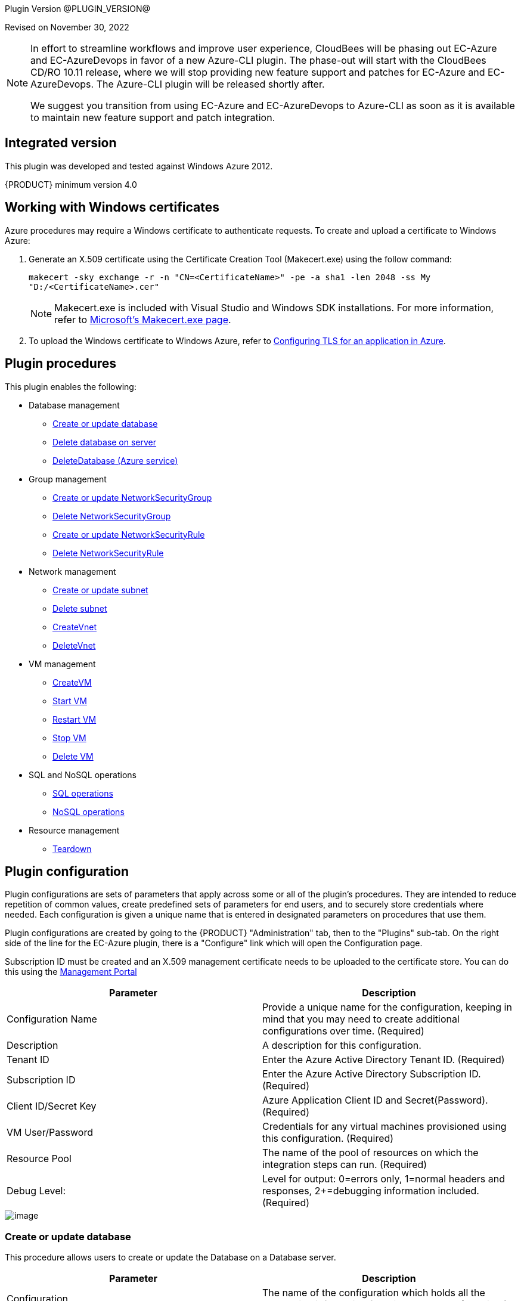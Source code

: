 
Plugin Version @PLUGIN_VERSION@

Revised on November 30, 2022

[NOTE]
====
In effort to streamline workflows and improve user experience, CloudBees will be phasing out EC-Azure and EC-AzureDevops in favor of a new Azure-CLI plugin. The phase-out will start with the CloudBees CD/RO 10.11 release, where we will stop providing new feature support and patches for EC-Azure and EC-AzureDevops. The Azure-CLI plugin will be released shortly after.

We suggest you transition from using EC-Azure and EC-AzureDevops to Azure-CLI as soon as it is available to maintain new feature support and patch integration.
====


[[Integrated_Version]]
== Integrated version

This plugin was developed and tested against Windows Azure 2012.

{PRODUCT} minimum version 4.0

[[Windows_Certificates]]
== Working with Windows certificates

Azure procedures may require a Windows certificate to authenticate requests. To create and upload a certificate to Windows Azure:

. Generate an X.509 certificate using the Certificate Creation Tool (Makecert.exe) using the follow command:
+
`makecert -sky exchange -r -n "CN=<CertificateName>" -pe -a sha1 -len 2048 -ss My "D:/<CertificateName>.cer"`
+
NOTE: Makecert.exe is included with Visual Studio and Windows SDK installations. For more information, refer to link:http://msdn.microsoft.com/en-us/library/bfsktky3(VS.80).aspx[Microsoft's Makecert.exe page].

. To upload the Windows certificate to Windows Azure, refer to link:https://azure.microsoft.com/en-us/documentation/articles/cloud-services-configure-ssl-certificate/[Configuring TLS for an application in Azure].

[[Plugin_Procedures]]
== Plugin procedures

This plugin enables the following:

* Database management
** <<Create-Or-Update-Database>>
** <<Delete_Database>>
** <<DeleteDatabase>>

* Group management
** <<Create_or_Update_NetworkSecurityGroup>>
** <<Delete_NetworkSecurityGroup>>
** <<Create_or_Update_NetworkSecurityRule>>
** <<Delete_NetworkSecurityRule>>

* Network management
** <<Create_or_Update_Subnet>>
** <<Delete_Subnet>>
** <<CreateVnet>>
** <<DeleteVnet>>

* VM management
** <<CreateVM>>
** <<Start_VM>>
** <<Restart_VM>>
** <<Stop_VM>>
** <<Delete_VM>>

* SQL and NoSQL operations
** <<SQL_Operations>>
** <<NoSQL_Operations>>

* Resource management
** <<Teardown>>

[[CreateConfiguration]]


[[Plugin_Configuration]]
== Plugin configuration

Plugin configurations are sets of parameters that apply across some or all of the plugin's procedures. They are intended to reduce repetition of common values, create predefined sets of parameters for end users, and to securely store credentials where needed. Each configuration is given a unique name that is entered in designated parameters on procedures that use them.


Plugin configurations are created by going to the {PRODUCT} "Administration" tab, then to the "Plugins" sub-tab. On the right side of the line for the EC-Azure plugin, there is a "Configure" link which will open the Configuration page.

Subscription ID must be created and an X.509 management certificate needs to be uploaded to the certificate store. You can do this using the link:https://www.windowsazure.com[Management Portal]

[cols="1a,1a",options="header"]
|===
|Parameter |Description
|Configuration Name |Provide a unique name for the configuration, keeping in mind that you may need to create additional configurations over time. (Required)
|Description |A description for this configuration.
|Tenant ID |Enter the Azure Active Directory Tenant ID. (Required)
|Subscription ID |Enter the Azure Active Directory Subscription ID. (Required)
|Client ID/Secret Key |Azure Application Client ID and Secret(Password). (Required)
|VM User/Password |Credentials for any virtual machines provisioned using this configuration. (Required)
|Resource Pool |The name of the pool of resources on which the integration steps can run. (Required)
|Debug Level: |Level for output: 0=errors only, 1=normal headers and responses, 2+=debugging information included. (Required)
|===

image::cloudbees-common-sda::cd-plugins/ec-azure/parameters/configuration-panel.png[image]



[[Create-Or-Update-Database]]
=== Create or update database

This procedure allows users to create or update the Database on a Database server.

[cols="1a,1a",options="header"]
|===
|Parameter |Description
|Configuration |The name of the configuration which holds all the connection information for Windows Azure. (Required)
|Resource Group Name |The name of the Resource Group to which the Azure SQL Database Server belongs. (Required)
|Server name |The short name of the Azure SQL Database Server on which the database is hosted. For example, testsqlserver001 should be used instead of testsqlserver001.database.windows.net. (Required)
|Database name |The name of the Azure SQL Database to be operated on (updated or created). (Required)
|Location |Location of the resource. (Required)
|Edition |Edition for the Azure SQL Database.
|Collation |Collation of the Azure SQL Database being created.
|Create Mode |Create Mode for the Azure SQL Database being created.
|Elastic Pool |The name of the Elastic Pool to put the Azure SQL Database in.
|Maximum Size in MB |The maximum size of the Azure SQL Database being created or updated in megabytes.
|Service Objective Id |The service objective to be applied to the Azure SQL Database being created or updated.
|Source Database Id |The resource id of the database to use as the source for the copy being created.
|JobStep Timeout |Timeout for the step execution in minutes. Blank means no timeout.
|===

image::cloudbees-common-sda::cd-plugins/ec-azure/parameters/create-or-update-database.png[image]

[[Delete_Database]]
=== Delete database on server

This procedure allows users to delete the Database on a Database server.

[cols="1a,1a",options="header"]
|===
|Parameter |Description
|Configuration |The name of the configuration which holds all the connection information for Windows Azure. (Required)
|Resource Group Name |The name of the Resource Group to which the Azure SQL Database Server belongs. (Required)
|Server name |The short name of the Azure SQL Database Server on which the database is hosted. For example, testsqlserver001 should be used instead of testsqlserver001.database.windows.net. (Required)
|Database name |The name of the Azure SQL Database to be deletes. (Required)
|JobStep Timeout |Timeout for the step execution in minutes. Blank means no timeout.
|===

image::cloudbees-common-sda::cd-plugins/ec-azure/parameters/delete-database.png[image]

[[DeleteDatabase]]


[[DeleteDatabase]]
=== DeleteDatabase (Azure service)

This procedure allows users to delete a database on a database server using Azure Services.

[cols="1a,1a",options="header"]
|===
|Parameter |Description
|Configuration |The name of the configuration which holds all the connection information for Windows Azure. (Required)
|Resource Group Name |The name of the Resource Group to which the Azure SQL Database Server belongs. (Required)
|Server name |The name of the Azure SQL Database Server on which the database is hosted. (Required)
|Database name |The name of the Azure SQL Database to be operated on (Updated or created). (Required)
|JobStep Timeout |Timeout for the step execution in minutes. Blank means no timeout.
|===

image::cloudbees-common-sda::cd-plugins/ec-azure/parameters/delete-database.png[image]

[[Create-or-Update-NetworkSecurityGroup]]


[[Create_or_Update_NetworkSecurityGroup]]
=== Create or update NetworkSecurityGroup

This procedure allows users to create or update a Network Security Group.

[cols="1a,1a",options="header"]
|===
|Parameter |Description
|Configuration |The name of the configuration which holds all the connection information for Windows Azure. (Required)
|Resource Group Name |The name of the Resource Group to which the Azure SQL Database Server belongs. (Required)
|Location |Location of the resource. (Required)
|Security Rule |Security Rule with the same name can be created in multiple Network Security Group and Network Security Group with same name can be created in multiple Resource Group. Provide nested JSON to uniquely identify security rule. Example: \{"RG-1":\{"NSG-1":["Rule-A", "Rule-B"], "NSG-2":["Rule-C", "Rule-D"]}, "RG-2":\{"NSG-3":"RULE-G"}}.
|JobStep Timeout |Timeout for the step execution in minutes. Blank means no timeout.
|===

image::cloudbees-common-sda::cd-plugins/ec-azure/parameters/create-or-update-network-security-group.png[image]

[[Delete-NetworkSecurityGroup]]


[[Delete_NetworkSecurityGroup]]
=== Delete NetworkSecurityGroup

This procedure allows users to delete a Network Security Group.

[cols="1a,1a",options="header"]
|===
|Parameter |Description
|Configuration |The name of the configuration which holds all the connection information for Windows Azure. (Required)
|Network Security Group |Name of the Network security Group which is to be deleted. (Required)
|Resource Group Name |The name of the resource group in which network security group is present. (Required)
|JobStep Timeout |Timeout for the step execution in minutes. Blank means no timeout.
|===

image::cloudbees-common-sda::cd-plugins/ec-azure/parameters/delete-network-security-group.png[image]

[[Create-or-Update-NetworkSecurityRule]]


[[Create_or_Update_NetworkSecurityRule]]
=== Create or update NetworkSecurityRule

This procedure allows users to create or update a Rule of a Network Security Group.

[cols="1a,1a",options="header"]
|===
|Parameter |Description
|Configuration |The name of the configuration which holds all the connection information for Windows Azure. (Required)
|Network Security Rule |Name of the network security rule to be created. (Required)
|Network Security Group |Network security Group in which network security rule is to be created. (Required)
|Resource Group Name |The name of the resource group in which network security rule will be present. (Required)
|Access |Network traffic is allowed or denied. (Required)
|Description |Description for this rule.
|Source Address Prefix |Source address prefix. CIDR or source IP range.An asterisk can also be used to match all source IPs (Required)
|Source Port Range |Source Port Range. Integer or range between 0 and 65535. An asterisk can also be used to match all ports (Required)
|Destination Address Prefix |Destination address prefix. CIDR or source IP range. An asterisk can also be used to match all source IPs. (Required)
|Destination Port Range |Destination Port Range. Integer or range between 0 and 65535. An asterisk can also be used to match all ports. (Required)
|Direction |The direction of the rule.InBound or Outbound. The direction specifies if rule will be evaluated on incoming or outcoming traffic. (Required)
|Priority |The priority of the rule. The value can be between 100 and 4096. The priority number must be unique for each rule in the collection. The lower the priority number, the higher the priority of the rule. (Required)
|Protocol |Network protocol this rule applies to. Can be Tcp, Udp or All(*). (Required)
|JobStep Timeout |Timeout for the step execution in minutes. Blank means no timeout.
|===

image::cloudbees-common-sda::cd-plugins/ec-azure/parameters/create-or-update-network-security-rule.png[image]

[[Delete-NetworkSecurityRule]]


[[Delete_NetworkSecurityRule]]
=== Delete NetworkSecurityRule

This procedure allows users to delete a Rule from an existing Network Security Group.

[cols="1a,1a",options="header"]
|===
|Parameter |Description
|Configuration |The name of the configuration which holds all the connection information for Windows Azure. (Required)
|Network Security Rule |Name of the Network security Rule which is to be deleted. (Required)
|Network Security Group |Name of the Network security Group in which network security rule is present. (Required)
|Resource Group Name |The name of the resource group in which network security group is present. (Required)
|JobStep Timeout |Timeout for the step execution in minutes. Blank means no timeout.
|===

image::cloudbees-common-sda::cd-plugins/ec-azure/parameters/delete-network-security-rule.png[image]

[[Create-or-Update-Subnet]]


[[Create_or_Update_Subnet]]
=== Create or update subnet

This procedure allows users to create or update a subnet.

[cols="1a,1a",options="header"]
|===
|Parameter |Description
|Configuration |The name of the configuration which holds all the connection information for Windows Azure. (Required)
|Subnet |Name of the subnet to be created. (Required)
|Virtual Network Name |The name of the virtual network in which subnet will be present. (Required)
|Resource Group Name |The name of the resource group in which subnet is to be created. (Required)
|Address Prefix |It should follow CIDR notation, for example 10.0.0.0/24 (Required)
|Network Security Group |Network security Group to be attached. Network Security Group of same name can be present in multiple resource group. Provide Json to uniquely identify Network Security Group. Example: \{"RG1":"NSG1"}.
|Route Table |RouteTable of same name can be present in multiple resource group. Provide Json to uniquely identify RouteTable. Example: \{"RG1":"routeTable"}.
|JobStep Timeout |Timeout for the step execution in minutes. Blank means no timeout.
|===

image::cloudbees-common-sda::cd-plugins/ec-azure/parameters/create-or-update-subnet.png[image]

[[Delete-Subnet]]


[[Delete_Subnet]]
=== Delete subnet

This procedure allows users to delete a subnet.

[cols="1a,1a",options="header"]
|===
|Parameter |Description
|Configuration |The name of the configuration which holds all the connection information for Windows Azure. (Required)
|Subnet |Name of the subnet which is to be deleted. (Required)
|Virtual Network |Name of the virtual network in which subnet is present. (Required)
|Resource Group Name |The name of the resource group in which subnet is present. (Required)
|JobStep Timeout |Timeout for the step execution in minutes. Blank means no timeout.
|===

image::cloudbees-common-sda::cd-plugins/ec-azure/parameters/delete-subnet.png[image]


[[CreateVnet]]


[[CreateVnet]]
=== CreateVnet

This procedure allows users to create a Virtual Network using Azure Services.

[cols="1a,1a",options="header"]
|===
|Parameter |Description
|Configuration |The name of the configuration which holds all the connection information for Windows Azure. (Required)
|Virtual Network name |Name of the new Virtual Network. (Required)
|Virtual Network address space |The Virtual Network's address space in CIDR notion. It must be contained in one of the standard private address spaces:10.0.0.0/8, 172.16.0.0/12, 192.168.0.0/16. ex: 10.12.0.0/16 -> 10.12.0.0 - 10.12.255.255 (65536 addresses). (Required)
|Subnet name |Name of the new Subnet. (Required)
|Subnet address space |The Subnet's address space in CIDR notion. It must be contained in one of the standard private address spaces:10.0.0.0/8, 172.16.0.0/12, 192.168.0.0/16. ex: 10.12.0.0/24 -> 10.12.0.0 - 10.12.0.255 (256 addresses). (Required)
|Custom DNS Server |Address of DNS Server.
|Resource Group Name |The name of the resource group in which the Virtual network is to be created. (Required)
|Location |Location of the resource. (Required)
|JobStep Timeout |Timeout for the step execution in minutes. Blank means no timeout.
|===

image::cloudbees-common-sda::cd-plugins/ec-azure/parameters/create-vnet.png[image]

[[DeleteVnet]]


[[DeleteVnet]]
=== DeleteVnet

This procedure allows users to delete a Virtual Network using Azure Services.

[cols="1a,1a",options="header"]
|===
|Parameter |Description
|Configuration |The name of the configuration which holds all the connection information for Windows Azure. (Required)
|Virtual Network name |Name of the new Virtual Network. (Required)
|Resource Group Name |The name of the resource group in which the Virtual network is to be deleted. (Required)
|JobStep Timeout |Timeout for the step execution in minutes. Blank means no timeout.
|===

image::cloudbees-common-sda::cd-plugins/ec-azure/parameters/delete-vnet.png[image]

[[CreateVM]]
=== CreateVM

This procedure allows users to create a VM using Azure Services.

[cols="1a,1a",options="header"]
|===
|Parameter |Description
|Configuration |The name of the configuration which holds all the connection information for Windows Azure. (Required)
|Server Name |Name of the new Server. (Required)
|Number of Instances |Number of instances to be created. (Required)
|Image URN a|The image URN in the form publisherName:offer:skus:version/ The source VHD link of a user image. For example, `\https://foo.blob.core.windows.net/system/Microsoft.Compute/Images/vhds/snap-bar.vhd`.(Required)

NOTE: For your user image to be accepted, it must belong to a storage account in same resource group as VM itself (this is Azure's requirement).

|Is User Image? |Provided URN is of user image or not?
|Disable Password Prompt? |Disable password authentication in case of superuser privileges?
|Public Key a|Public key for authentication of created Virtual machine for the client:

* `ssh-keygen -t rsa -b 2048`

* `openssl req -x509 -key ~/.ssh/id_rsa -nodes -days 365 -newkey rsa:2048 -out public.pem`

|Operating System Type |Required only for user images.
|Resource Group Name |The name of the resource group in which VM is to be created. (Required)
|Location |Location of the resource. (Required)
|Storage Account a|Name of storage account. (Required)

If this storage account resides in a resource group different from VM itself, it must be specified via -rgn prefix argument.

For example, `-rgn ResourceGroupName StorageAccountName`
|Storage Container |Name of the storage container. (Required)
|Virtual Network a|Name of an existing Virtual Network for VM to be connected to.

If this virtual network resides in a resource group different from VM itself, it must be specified via -rgn prefix argument.

For example, `-rgn ResourceGroupName VirtualNetworkName`
|Subnet |Name of an existing subnet within a Virtual Network. Requires Virtual Network to be set.
|Create Public IP Address? |Create Public IP address for the deployed servers?
|Resource Pool |If you would like to add {PRODUCT} resources for each Azure instance being created, enter the resource pool name for the new resources. If left blank no resource will be created.
|Resource Port |If you specify a resource pool name in 'Resource Pool' field, this is the port that will be used when creating the resource. If no value is specified, port 7800 will be used by default when creating the resource.
|Resource workspace |If you specify a resource pool name, this is the workspace that will be assigned to the created resources.
|Resource Zone Name |Created resource will belong to the specified zone. Zone 'default' is used by default.
|Machine size |Size of the machine. For example, Standard_D2_v2. Refer to link:https://docs.microsoft.com/en-us/azure/cloud-services/cloud-services-sizes-specs[Virtual machines sizes] for reference.
|Results Location |Location where the output properties is saved. If not specified, this defaults to '/myJob/Azure/deployed'.
|JobStep Timeout |Timeout for the step execution in minutes. Blank means no timeout.
|===

image::cloudbees-common-sda::cd-plugins/ec-azure/parameters/create-vm.png[image]

[[Start-VM]]


[[Start_VM]]
=== Start VM

This procedure allows users to start a stopped VM.

[cols="1a,1a",options="header"]
|===
|Parameter |Description
|Configuration |The name of the configuration which holds all the connection information for Windows Azure. (Required)
|Resource Group Name |The name of the resource group in which VM is to be started. (Required)
|VM Name |The Name of the Virtual Machine to be started. (Required)
|JobStep Timeout |Timeout for the step execution in minutes. Blank means no timeout.
|===

image::cloudbees-common-sda::cd-plugins/ec-azure/parameters/start-vm.png[image]

[[Restart-VM]]


[[Restart_VM]]
=== Restart VM

This procedure allows users to restart a VM.

[cols="1a,1a",options="header"]
|===
|Parameter |Description
|Configuration |The name of the configuration which holds all the connection information for Windows Azure. (Required)
|Resource Group Name |The name of the resource group in which VM is to be restarted. (Required)
|VM Name |The Name of the Virtual Machine to be restarted. (Required)
|JobStep Timeout |Timeout for the step execution in minutes. Blank means no timeout.
|===

image::cloudbees-common-sda::cd-plugins/ec-azure/parameters/restart-vm.png[image]



[[Stop-VM]]


[[Stop_VM]]
=== Stop VM

This procedure allows users to stop a running VM.

[cols="1a,1a",options="header"]
|===
|Parameter |Description
|Configuration |The name of the configuration which holds all the connection information for Windows Azure. (Required)
|Resource Group Name |The name of the resource group in which VM is to be stopped. (Required)
|VM Name |The Name of the Virtual Machine to be stoppped. (Required)
|JobStep Timeout |Timeout for the step execution in minutes. Blank means no timeout.
|===

image::cloudbees-common-sda::cd-plugins/ec-azure/parameters/stop-vm.png[image]

[[Delete-VM]]


[[Delete_VM]]
=== Delete VM

This procedure allows users to delete a VM.

[cols="1a,1a",options="header"]
|===
|Parameter |Description
|Configuration |The name of the configuration which holds all the connection information for Windows Azure. (Required)
|Resource Group Name |The name of the resource group in which VM is present. (Required)
|VM Name |Name of the VM which is to be deleted. (Required)
|JobStep Timeout |Timeout for the step execution in minutes. Blank means no timeout.
|===

image::cloudbees-common-sda::cd-plugins/ec-azure/parameters/delete-vm.png[image]

[[SQL_Operations]]
=== SQL operations

This procedure allows users to carry out operations on a database on a SQL Server.

[cols="1a,1a",options="header"]
|===
|Parameter |Description
|Database Server |Name of the database server. (Required)
|Database |Name of the database. (Required)
|Port |Port for connecting to database. (Required)
|Database Credentials |Credentials for connecting to the database. (Required)
|SQL Query |Enter the exact SQL query to be executed. (Required)
|JobStep Timeout |Timeout for the step execution in minutes. Blank means no timeout.
|===

image::cloudbees-common-sda::cd-plugins/ec-azure/parameters/sql-operations.png[image]

[[NoSQL-Operations]]


[[NoSQL_Operations]]
=== NoSQL operations

This procedure allows users to carry out operations on NoSQL Database on a specified NoSQL Database Server.

[cols="1a,1a",options="header"]
|===
|Parameter |Description
|Storage Account |Storage account for table. (Required)
|Account Credentials |Credentials for connecting to the storage account. (Required)
|Operation |Operation to be performed on the table. (Required)
|Table Name |Name of the table. (Required)
|ToBeInserted or ToBeUpdated |Enter the column-value in JSON format. For Update and Single Insertion: \{ "id": 4, "name": "Henry"}, For Batch Insertion: [\{"id": 1, "name": "Alek"}, \{"id": 2, "name": "Bob"}]. Will be ignored for operations other than INSERT and UPDATE.
|Partition Key |Enter the partition Key. Will be used only for INSERT operation.
|ToBeRetrieved |Enter "," separated list of columns to be retrieved. For example: id, name. Will be ignored for operations other than RETRIEVE(Select)
|WhereClause |Enter the exact where clause Example: (id eq 1 and name eq \'Alek\'). Will be ignored for operations other than UPDATE, RETRIEVE and DELETE.
|JobStep Timeout |Timeout for the step execution in minutes. Blank means no timeout.
|===

image::cloudbees-common-sda::cd-plugins/ec-azure/parameters/nosql-operations.png[image]

[[Teardown]]


[[Teardown]]
=== Teardown

This procedure allows users to delete resources recursively under a specified resource/resource pool in one attempt.

[cols="1a,1a",options="header"]
|===
|Parameter |Description
|Resource/Resource Pool Name |The name of the {PRODUCT} resource or resource pool that need to be deleted. Precedence is given to resources to be deleted. Azure VMs attached to the resources will also be deleted. (Required)
|JobStep Timeout |Timeout for the step execution in minutes. Blank means no timeout.
|===

image::cloudbees-common-sda::cd-plugins/ec-azure/parameters/teardown.png[image]

[[rns]]
== Release notes

=== EC-Azure 1.1.10

* Documentation has been migrated to the documentation site.

=== EC-Azure 1.1.9

* Renaming to "{PRODUCT}"

=== EC-Azure 1.1.8

Renaming to "CloudBees"

=== EC-Azure 1.1.7

* Configurations can be created by users with "@" sign in a name.

=== EC-Azure 1.1.6

* Logo icon has been added.

=== EC-Azure 1.1.5

* CreateVM procedure has been enhanced to support Resource Group Names for Storage Account and VNet that can be different from the Resource Group Name of the VM.

=== EC-Azure 1.1.4

* Configured the plugin to allow the ElectricFlow UI to create configs inline of procedure form.
* Configured the plugin to allow the ElectricFlow UI to render the plugin procedure parameters entirely using the configured form XMLs.
* Enabled the plugin for managing the plugin configurations in-line when defining an application process step or a pipeline stage task.

=== EC-Azure 1.1.3

New plugin version supports Azure Resource Manager Deployment Model instead of Azure Classic. Azure Classic deployment model is no longer supported in this version.

Plugin is cross-platform now, that is, this plugin can work on Linux systems along with Windows.

Added Dynamic Environments support to EC-Azure plugin.

EC-Azure plugin can now be found under the Resource Management category instead of Deploy category. This is similar to EC-EC2 and EC-OpenStack plugins.

The following procedures have been removed while migrating the plugin to Microsoft Azure's Resource Manager deployment model:

* Create Hosted Service
* Create Storage Account
* Get Storage Account Keys
* Create Container
* Put Blob
* Create Deployment
* Get Operation Status
* Delete Container
* Delete Blob
* Delete Storage Account
* Delete Hosted Service

=== EC-Azure 1.1.0

Updated the Create Configuration procedure.

Added the following new procedures:

* Create or Update Database
* Create or Update NetworkSecurityGroup
* Create or Update NetworkSecurityRule
* Create or Update Subnet
* Create VM
* Create Vnet
* Delete Vnet
* Delete Database
* Delete NetworkSecurityGroup
* Delete NetworkSecurityRule
* Delete Subnet
* Delete VM
* NoSQL Operations
* Restart VM
* Start VM
* Stop VM
* SQL Operations
* TearDown

=== EC-Azure 1.0.2

* Fixed the issue with configurations being cached for IE.

=== EC-Azure 1.0.0

* Configuration Management
* Procedures: 'Create Hosted Service',Create Storage Account','Get Storage Account Keys','Create Container', 'Put Blob','Create Deployment', 'Get Operation Status','Delete Container', 'Delete Blob', 'Delete Storage Account' and 'Delete Hosted Service'.
* Implemented Console Application AzureRequest.exe.
* Implemented GWT parameter panels.
* Implemented XML parameter panels.
* Implemented postp matchers.
* Added Help link to each procedure.
* Added a detailed Use Case.
